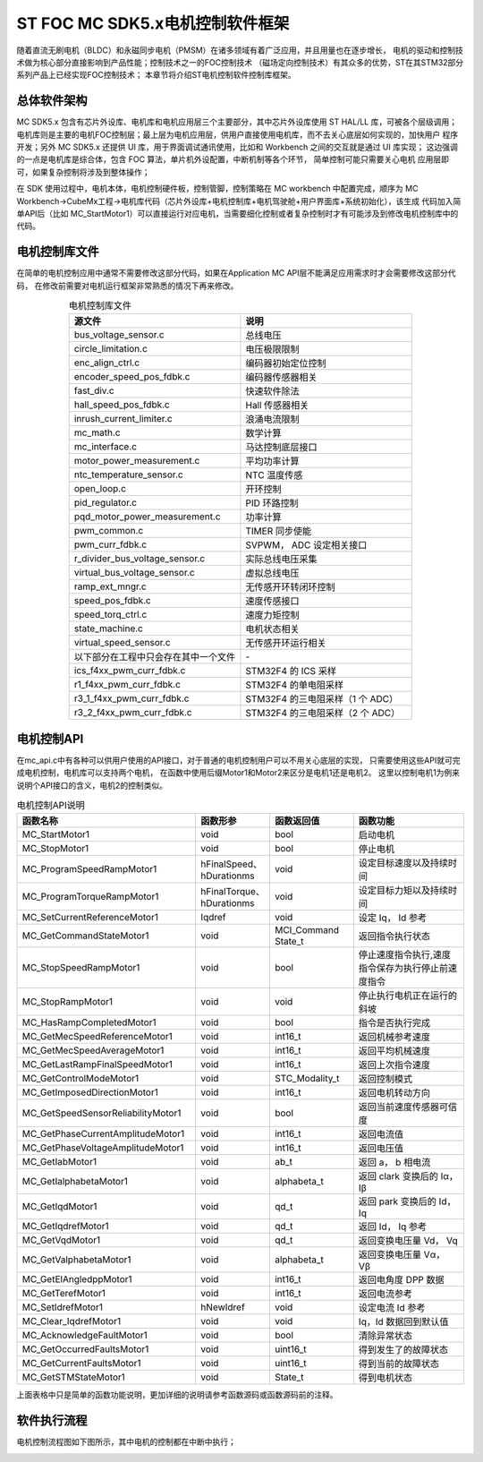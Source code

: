 .. vim: syntax=rst

ST FOC MC SDK5.x电机控制软件框架
==========================================

随着直流无刷电机（BLDC）和永磁同步电机（PMSM）在诸多领域有着广泛应用，并且用量也在逐步增长，
电机的驱动和控制技术做为核心部分直接影响到产品性能；控制技术之一的FOC控制技术
（磁场定向控制技术）有其众多的优势，ST在其STM32部分系列产品上已经实现FOC控制技术；
本章节将介绍ST电机控制软件控制库框架。

总体软件架构
-----------------------------------------

MC SDK5.x 包含有芯片外设库、电机库和电机应用层三个主要部分，其中芯片外设库使用 ST HAL/LL 库，可被各个层级调用；
电机库则是主要的电机FOC控制层；最上层为电机应用层，供用户直接使用电机库，而不去关心底层如何实现的，加快用户
程序开发；另外 MC SDK5.x 还提供 UI 库，用于界面调试通讯使用，比如和 Workbench 之间的交互就是通过 UI 库实现；
这边强调的一点是电机库是综合体，包含 FOC 算法，单片机外设配置，中断机制等各个环节， 简单控制可能只需要关心电机
应用层即可，如果复杂控制将涉及到整体操作；

.. image:: ../media/mcsdk5.x固件结构图.png
   :align: center
   :alt: MC SDK5.x固件结构图

在 SDK 使用过程中，电机本体，电机控制硬件板，控制管脚，控制策略在 MC workbench 中配置完成，顺序为 MC
Workbench→CubeMx工程→电机库代码（芯片外设库+电机控制库+电机驾驶舱+用户界面库+系统初始化），该生成
代码加入简单API后（比如 MC_StartMotor1）可以直接运行对应电机，当需要细化控制或者复杂控制时才有可能涉及到修改电机控制库中的代码。

电机控制库文件
-----------------------------------------

在简单的电机控制应用中通常不需要修改这部分代码，如果在Application MC API层不能满足应用需求时才会需要修改这部分代码，
在修改前需要对电机运行框架非常熟悉的情况下再来修改。

.. list-table:: 电机控制库文件
    :widths: 20 20
    :header-rows: 1
    :align: center

    * - 源文件
      - 说明
    * - bus_voltage_sensor.c
      - 总线电压
    * - circle_limitation.c
      - 电压极限限制
    * - enc_align_ctrl.c
      - 编码器初始定位控制
    * - encoder_speed_pos_fdbk.c
      - 编码器传感器相关
    * - fast_div.c
      - 快速软件除法
    * - hall_speed_pos_fdbk.c
      - Hall 传感器相关
    * - inrush_current_limiter.c
      - 浪涌电流限制
    * - mc_math.c
      - 数学计算
    * - mc_interface.c
      - 马达控制底层接口
    * - motor_power_measurement.c
      - 平均功率计算
    * - ntc_temperature_sensor.c
      - NTC 温度传感
    * - open_loop.c
      - 开环控制
    * - pid_regulator.c
      - PID 环路控制
    * - pqd_motor_power_measurement.c
      - 功率计算
    * - pwm_common.c
      - TIMER 同步使能
    * - pwm_curr_fdbk.c
      - SVPWM， ADC 设定相关接口
    * - r_divider_bus_voltage_sensor.c
      - 实际总线电压采集
    * - virtual_bus_voltage_sensor.c
      - 虚拟总线电压
    * - ramp_ext_mngr.c
      - 无传感开环转闭环控制
    * - speed_pos_fdbk.c
      - 速度传感接口
    * - speed_torq_ctrl.c
      - 速度力矩控制
    * - state_machine.c
      - 电机状态相关
    * - virtual_speed_sensor.c
      - 无传感开环运行相关
    * - 以下部分在工程中只会存在其中一个文件
      - \-
    * - ics_f4xx_pwm_curr_fdbk.c
      - STM32F4 的 ICS 采样
    * - r1_f4xx_pwm_curr_fdbk.c
      - STM32F4 的单电阻采样
    * - r3_1_f4xx_pwm_curr_fdbk.c
      - STM32F4 的三电阻采样（1 个 ADC）
    * - r3_2_f4xx_pwm_curr_fdbk.c
      - STM32F4 的三电阻采样（2 个 ADC）

电机控制API
-----------------------------------------

在mc_api.c中有各种可以供用户使用的API接口，对于普通的电机控制用户可以不用关心底层的实现，
只需要使用这些API就可完成电机控制，电机库可以支持两个电机，
在函数中使用后缀Motor1和Motor2来区分是电机1还是电机2。
这里以控制电机1为例来说明个API接口的含义，电机2的控制类似。

   
.. list-table:: 电机控制API说明
    :widths: 32 13 15 20
    :header-rows: 1
    :align: center

    * - 函数名称
      - 函数形参
      - 函数返回值
      - 函数功能
    * - MC_StartMotor1
      - void
      - bool
      - 启动电机
    * - MC_StopMotor1
      - void
      - bool
      - 停止电机
    * - MC_ProgramSpeedRampMotor1
      - hFinalSpeed、hDurationms
      - void
      - 设定目标速度以及持续时间
    * - MC_ProgramTorqueRampMotor1
      - hFinalTorque、hDurationms
      - void
      - 设定目标力矩以及持续时间
    * - MC_SetCurrentReferenceMotor1
      - Iqdref
      - void
      - 设定 Iq， Id 参考
    * - MC_GetCommandStateMotor1
      - void
      - MCI_Command State_t
      - 返回指令执行状态
    * - MC_StopSpeedRampMotor1
      - void
      - bool
      - 停止速度指令执行,速度指令保存为执行停止前速度指令
    * - MC_StopRampMotor1
      - void
      - void
      - 停止执行电机正在运行的斜坡
    * - MC_HasRampCompletedMotor1
      - void
      - bool
      - 指令是否执行完成
    * - MC_GetMecSpeedReferenceMotor1
      - void
      - int16_t
      - 返回机械参考速度
    * - MC_GetMecSpeedAverageMotor1
      - void
      - int16_t
      - 返回平均机械速度
    * - MC_GetLastRampFinalSpeedMotor1
      - void
      - int16_t
      - 返回上次指令速度
    * - MC_GetControlModeMotor1
      - void
      - STC_Modality_t
      - 返回控制模式
    * - MC_GetImposedDirectionMotor1
      - void
      - int16_t
      - 返回电机转动方向
    * - MC_GetSpeedSensorReliabilityMotor1
      - void
      - bool
      - 返回当前速度传感器可信度
    * - MC_GetPhaseCurrentAmplitudeMotor1
      - void
      - int16_t
      - 返回电流值
    * - MC_GetPhaseVoltageAmplitudeMotor1
      - void
      - int16_t
      - 返回电压值
    * - MC_GetIabMotor1
      - void
      - ab_t
      - 返回 a， b 相电流
    * - MC_GetIalphabetaMotor1
      - void
      - alphabeta_t
      - 返回 clark 变换后的 Iα，Iβ
    * - MC_GetIqdMotor1
      - void
      - qd_t
      - 返回 park 变换后的 Id， Iq
    * - MC_GetIqdrefMotor1
      - void
      - qd_t
      - 返回 Id， Iq 参考
    * - MC_GetVqdMotor1
      - void
      - qd_t
      - 返回变换电压量 Vd， Vq
    * - MC_GetValphabetaMotor1
      - void
      - alphabeta_t
      - 返回变换电压量 Vα， Vβ
    * - MC_GetElAngledppMotor1
      - void
      - int16_t
      - 返回电角度 DPP 数据
    * - MC_GetTerefMotor1
      - void
      - int16_t
      - 返回电流参考
    * - MC_SetIdrefMotor1
      - hNewIdref
      - void
      - 设定电流 Id 参考
    * - MC_Clear_IqdrefMotor1
      - void
      - void
      - Iq，Id 数据回到默认值
    * - MC_AcknowledgeFaultMotor1
      - void
      - bool
      - 清除异常状态
    * - MC_GetOccurredFaultsMotor1
      - void
      - uint16_t
      - 得到发生了的故障状态
    * - MC_GetCurrentFaultsMotor1
      - void
      - uint16_t
      - 得到当前的故障状态
    * - MC_GetSTMStateMotor1
      - void
      - State_t
      - 得到电机状态

上面表格中只是简单的函数功能说明，更加详细的说明请参考函数源码或函数源码前的注释。

软件执行流程
---------------------------------

电机控制流程图如下图所示，其中电机的控制都在中断中执行；

.. image:: ../media/mcsdk5.x软件流程图.png
   :align: center
   :alt: MC SDK5.x软件执行流程图
